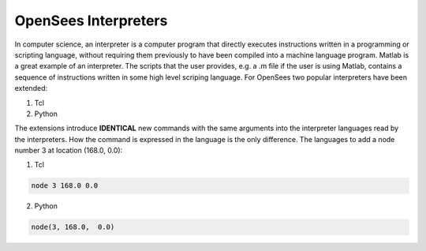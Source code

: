 
*********************
OpenSees Interpreters
*********************

In computer science, an interpreter is a computer program that directly executes instructions written in a programming or scripting language, without requiring them previously to have been compiled into a machine language program. Matlab is a great example of an interpreter. The scripts that the user provides, e.g. a .m file if the user is using Matlab, contains a sequence of instructions written in some high level scriping language.
For OpenSees two popular interpreters have been extended:

1. Tcl
2. Python


The extensions introduce **IDENTICAL** new commands with the same arguments into the interpreter languages read by the interpreters. How the command is expressed in the language is the only difference. The languages to add a node number 3 at location (168.0, 0.0):

1. Tcl
   
.. code-block:: none 
   
   node 3 168.0 0.0

2. Python

.. code-block:: python

   node(3, 168.0,  0.0)








